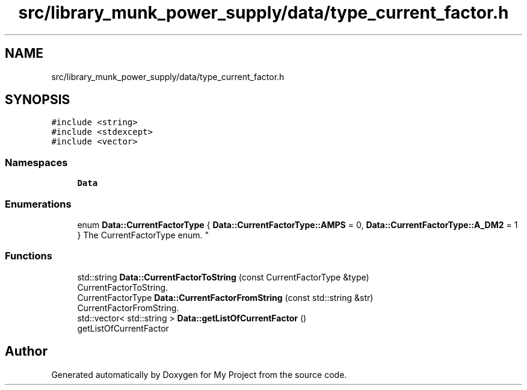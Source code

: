 .TH "src/library_munk_power_supply/data/type_current_factor.h" 3 "Tue Jun 20 2017" "My Project" \" -*- nroff -*-
.ad l
.nh
.SH NAME
src/library_munk_power_supply/data/type_current_factor.h
.SH SYNOPSIS
.br
.PP
\fC#include <string>\fP
.br
\fC#include <stdexcept>\fP
.br
\fC#include <vector>\fP
.br

.SS "Namespaces"

.in +1c
.ti -1c
.RI " \fBData\fP"
.br
.in -1c
.SS "Enumerations"

.in +1c
.ti -1c
.RI "enum \fBData::CurrentFactorType\fP { \fBData::CurrentFactorType::AMPS\fP = 0, \fBData::CurrentFactorType::A_DM2\fP = 1 }
.RI "The CurrentFactorType enum\&. ""
.br
.in -1c
.SS "Functions"

.in +1c
.ti -1c
.RI "std::string \fBData::CurrentFactorToString\fP (const CurrentFactorType &type)"
.br
.RI "CurrentFactorToString\&. "
.ti -1c
.RI "CurrentFactorType \fBData::CurrentFactorFromString\fP (const std::string &str)"
.br
.RI "CurrentFactorFromString\&. "
.ti -1c
.RI "std::vector< std::string > \fBData::getListOfCurrentFactor\fP ()"
.br
.RI "getListOfCurrentFactor "
.in -1c
.SH "Author"
.PP 
Generated automatically by Doxygen for My Project from the source code\&.
